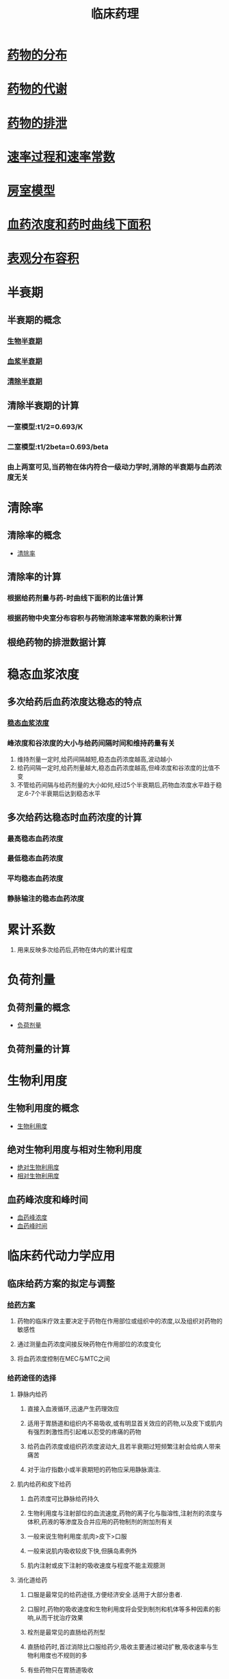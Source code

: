 #+TITLE: 临床药理
#+HUGO_BASE_DIR: ~/Org/www/

* [[file:org-roam/2020092410-药物的分布.org][药物的分布]]
* [[file:org-roam/2020092411-药物的代谢.org][药物的代谢]]
* [[file:org-roam/2020092415-药物的排泄.org][药物的排泄]]
* [[file:org-roam/2020092415-速率过程和速率常数.org][速率过程和速率常数]]
* [[file:org-roam/2020092416-房室模型.org][房室模型]]
* [[file:org-roam/2020092416-血药浓度和药时曲线下面积.org][血药浓度和药时曲线下面积]]
* [[file:org-roam/2020092416-表观分布容积.org][表观分布容积]]
* 半衰期
** 半衰期的概念
*** [[file:org-roam/2020100113-生物半衰期.org][生物半衰期]]
*** [[file:org-roam/2020100113-血浆半衰期.org][血浆半衰期]]
*** [[file:org-roam/2020100113-清除半衰期.org][清除半衰期]]
** 清除半衰期的计算
*** 一室模型:t1/2=0.693/K
*** 二室模型:t1/2beta=0.693/beta
*** 由上两室可见,当药物在体内符合一级动力学时,消除的半衰期与血药浓度无关
* 清除率
** 清除率的概念
- [[file:org-roam/2020100113-清除率.org][清除率]]
** 清除率的计算
*** 根据给药剂量与药-时曲线下面积的比值计算
*** 根据药物中央室分布容积与药物消除速率常数的乘积计算
** 根绝药物的排泄数据计算
* 稳态血浆浓度
** 多次给药后血药浓度达稳态的特点
*** [[file:org-roam/2020100114-稳态血浆浓度.org][稳态血浆浓度]]
*** 峰浓度和谷浓度的大小与给药间隔时间和维持药量有关
1. 维持剂量一定时,给药间隔越短,稳态血药浓度越高,波动越小
2. 给药间隔一定时,给药剂量越大,稳态血药浓度越高,但峰浓度和谷浓度的比值不变
3. 不管给药间隔与给药剂量的大小如何,经过5个半衰期后,药物血浓度水平趋于稳定.6-7个半衰期后达到稳态水平
** 多次给药达稳态时血药浓度的计算
*** 最高稳态血药浓度
*** 最低稳态血药浓度
*** 平均稳态血药浓度
*** 静脉输注的稳态血药浓度
* 累计系数
1. 用来反映多次给药后,药物在体内的累计程度
* 负荷剂量
** 负荷剂量的概念
- [[file:org-roam/2020100114-负荷剂量.org][负荷剂量]]
** 负荷剂量的计算
* 生物利用度
** 生物利用度的概念
- [[file:org-roam/2020100114-生物利用度.org][生物利用度]]
** 绝对生物利用度与相对生物利用度
- [[file:org-roam/2020100114-绝对生物利用度.org][绝对生物利用度]]
- [[file:org-roam/2020100115-相对生物利用度.org][相对生物利用度]]
** 血药峰浓度和峰时间
- [[file:org-roam/2020100115-血药峰浓度.org][血药峰浓度]]
- [[file:org-roam/2020100115-血药峰时间.org][血药峰时间]]
* 临床药代动力学应用 
** 临床给药方案的拟定与调整
*** [[file:org-roam/2020100116-给药方案.org][给药方案]]
**** 药物的临床疗效主要决定于药物在作用部位或组织中的浓度,以及组织对药物的敏感性
**** 通过测量血药浓度间接反映药物在作用部位的浓度变化
**** 将血药浓度控制在MEC与MTC之间
*** 给药途径的选择
**** 静脉内给药
***** 直接入血液循环,迅速产生药理效应
***** 适用于胃肠道和组织内不易吸收,或有明显首关效应的药物,以及皮下或肌内有强烈刺激性而引起难以忍受的疼痛的药物
***** 给药血药浓度或组织药浓度波动大,且若半衰期过短频繁注射会给病人带来痛苦
***** 对于治疗指数小或半衰期短的药物应采用静脉滴注.
**** 肌内给药和皮下给药
***** 血药浓度可比静脉给药持久
***** 生物利用度与注射部位的血流速度,药物的离子化与脂溶性,注射剂的浓度与体积,药液的等渗度及合并应用的药物制剂的附加剂有关
***** 一般来说生物利用度:肌肉>皮下>口服
***** 一般来说肌内吸收较皮下快,但胰岛素例外
***** 肌内注射或皮下注射的吸收速度与程度不能主观臆测
**** 消化道给药
***** 口服是最常见的给药途径,方便经济安全.适用于大部分患者.
***** 口服时,药物的吸收速度和生物利用度将会受到制剂和机体等多种因素的影响,从而干扰治疗效果
***** 栓剂是最常见的直肠给药剂型
***** 直肠给药时,首过消除比口服给药少,吸收主要通过被动扩散,吸收速率与生物利用度也不规则的多
***** 有些药物只在胃肠道吸收
1. 铁和维生素B1在小肠近端
2. 胆盐吸收在远端回肠
3. Vb2只在小肠近端
4. Vb12则在回肠
*** 不同给药方案的拟定
**** 单次给药
血药浓度和药物的效应维持时间短
***** 静脉注射给药
***** 静脉滴注给药
***** 血管外给药
**** 多次给药
***** 多次快速静脉注射给药
***** 多次口服或肌内注射给药
***** 多次静脉滴注给药
**** 实际应用中的给药方案
***** 宜选取易于控制的时间,再调节相应的维持剂量
***** 若t1/2>24h.一般每日给药一次,给药间隔小于半衰期,初始剂量高于两倍的维持剂量
***** 治疗窗较宽且半衰期在6-24小时的药物,给药间隔通常与半衰期相当,负荷剂量大约为两倍的维持剂量
***** 若t1/2<6h,若考虑重复用药,则治疗浓度范围要求较宽,则初始剂量等于维持剂量
*** 个体化给药方案的剂量调整
**** 根据分布性质作剂量调整
**** 根据药物处置变化作剂量调整
***** 肝功能异常的患者,使用主要由肝转化消除的药物时,该药物体内过程必然发生改变,其给药方案亦应进行调整
***** 肾功能异常的患者,使用主要由肾排泄的消除的药物时,亦应进行调整
***** 通过血清肌酐值计算肌酐清除率的公式
***** 调整维持剂量
** 临床药代动力学研究
*** 健康志愿者药代动力学研究
**** 研究的目的
1. 了解药物在体内的吸收,分布,代谢,排出的动态变化特点
2. 通常选择健康受试者来客观反映药物在人体的特征
3. 如果安全性较小,伦理上不允许时可选用目标患者
**** 单次给药药代动力学研究
***** 根据受试者的血药浓度-时间数据进行参数的估算,以全面反映药物在人体的吸收,分布,消除特点
1. 峰时间,峰浓度,AUC,表观分布容积,消除速率常数,半衰期,平均驻留时间,清除率
   
***** 对参数进行分析
1. 是否具有非线性动力学特征
2. 个体差异是否较大
3. 不良反应发生率及发生程度是否具有剂量依赖性
4. 主要参数与国内外文献是否基本一致
**** 多次给药药代动力学研究
**** 进食对口服药物制剂影响的药代动力学研究
**** 药物代谢产物的药代动力学研究
**** 药物-药物的药代动力学研究
*** 特殊人群的药代动力学研究
**** 肝功能损害的药代动力学研究
***** 可使药物效应增加,甚至引起毒性效应
1. 多数药物与血浆蛋白的结合率降低,游离型药物作用增加
2. 肝药酶水平减少或活性降低
3. 肝内淤胆型肝病可使主要从胆汁排泄的药物消除受影响
***** 需要进行研究的情况
****** 药物及其活性代谢物主要在肝进行代谢和排泄
****** 虽肝不是主要消除途径,但药物治疗范围较窄
**** 肾功能损害的药代动力学研究
**** 老年人药代动力学研究
**** 儿科人群药代动力学研究
** 群体药代动力学研究
*** 群体药代动力学概述
- [[file:org-roam/2020100118-群体药代动力学.org][群体药代动力学]]
- [[file:org-roam/2020100118-群体.org][群体]]
- [[file:org-roam/2020100118-群体方法.org][群体方法]]
- [[file:org-roam/2020100118-确定性变异性.org][确定性变异性]]
- [[file:org-roam/2020100118-随机性变异性.org][随机性变异性]]
**** 目的在于
1. 研究群体药代动力学与药效动力学的整体特征获得参数平均值,典型值
2. 了解固定效应对与药效动力学的影响
3. 评价随机效应的作用
**** 应用特点及意义
1. 可直接考虑临床的实际情况,对各种病理生理等药代动力学的影响因素进行明确的细化和定量化的考察
2. 取样点少,不同个体取样时间不要求统一,有利于临床的开展
3. 可进行药物相互作用的研究
*** 群体药代动力学研究数据分析法
**** 单纯聚集法
**** 标准两步法
**** 非线性混合效应模型法
